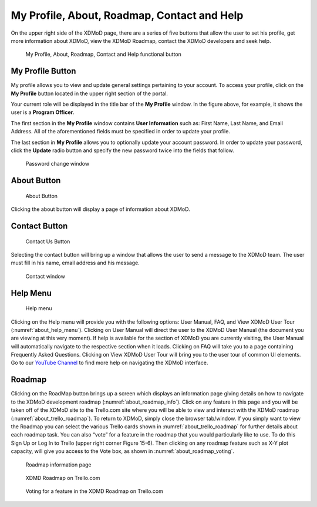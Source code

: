 My Profile, About, Roadmap, Contact and Help
===============================================

On the upper right side of the XDMoD page, there are a series of five
buttons that allow the user to set his profile, get more information
about XDMoD, view the XDMoD Roadmap, contact the XDMoD developers and
seek help.

.. figure:: media/image45.png
   :name: about_help_buttons

   My Profile, About, Roadmap, Contact and Help functional button

.. _my_profile_button:

My Profile Button
----------------------

My profile allows you to view and update general settings pertaining to
your account. To access your profile, click on the **My Profile** button
located in the upper right section of the portal.

Your current role will be displayed in the title bar of the **My
Profile** window. In the figure above, for example, it shows the user is
a **Program Officer**.

The first section in the **My Profile** window contains **User
Information** such as: First Name, Last Name, and Email Address. All of
the aforementioned fields must be specified in order to update your
profile.

The last section in **My Profile** allows you to optionally update your
account password. In order to update your password, click the **Update**
radio button and specify the new password twice into the fields that
follow.

.. figure:: media/image71.png
   :name: my_profile_password_change

   Password change window

.. only:: Open

   Also in the **My Profile** window is the option to choose your **Role
   Delegation** by clicking the tab at the top of the window (:numref:`my_profile_role_delegation_menu`). 
   This tab allows you to choose a specific staff member
   connected to your account to delegate special privileges.

   .. figure:: media/image112.png
      :name: my_profile_role_delegation_menu

      Role Delegation Menu

About Button
-----------------

.. figure:: media/aboutbutton.png
   :name: about_button
   :scale: 75%

   About Button

Clicking the about button will display a page of information about
XDMoD.

Contact Button
-------------------

.. figure:: media/contactusbutton.png
   :name: contact_us_button
   :scale: 75%

   Contact Us Button

Selecting the contact button will bring up a window that allows the user
to send a message to the XDMoD team. The user must fill in his name,
email address and his message.

.. figure:: media/image79.png
   :name: my_profile_contact_window

   Contact window

Help Menu
--------------

.. figure:: media/helpbutton.png
   :name: about_help_menu
   :scale: 70%

   Help menu

Clicking on the Help menu will provide you with the following options:
User Manual, FAQ, and View XDMoD User Tour (:numref:`about_help_menu`). Clicking on User
Manual will direct the user to the XDMoD User Manual (the document you
are viewing at this very moment). If help is available for the section
of XDMoD you are currently visiting, the User Manual will automatically
navigate to the respective section when it loads. Clicking on FAQ will
take you to a page containing Frequently Asked Questions. Clicking on
View XDMoD User Tour will bring you to the user tour of common UI elements.
Go to our `YouTube Channel <https://www.youtube.com/channel/UChm_AbEcBryCdIfebN5Kkrg>`_
to find more help on navigating the XDMoD interface.

Roadmap
------------

Clicking on the RoadMap button brings up a screen which displays an
information page giving details on how to navigate to the XDMoD
development roadmap (:numref:`about_roadmap_info`). Click on any feature in this page
and you will be taken off of the XDMoD site to the Trello.com site where
you will be able to view and interact with the XDMoD roadmap (:numref:`about_trello_roadmap`). 
To return to XDMoD, simply close the browser tab/window. If you
simply want to view the Roadmap you can select the various Trello cards
shown in :numref:`about_trello_roadmap` for further details about each roadmap task.
You can also “vote” for a feature in the roadmap that you would
particularly like to use. To do this Sign Up or Log In to Trello (upper
right corner Figure 15-6). Then clicking on any roadmap feature such as
X-Y plot capacity, will give you access to the Vote box, as shown in
:numref:`about_roadmap_voting`.

.. figure:: media/image19.png
   :name: about_roadmap_info

   Roadmap information page

.. figure:: media/image119.png
   :name: about_trello_roadmap

   XDMD Roadmap on Trello.com

.. figure:: media/image54.png
   :name: about_roadmap_voting

   Voting for a feature in the XDMD Roadmap on Trello.com
